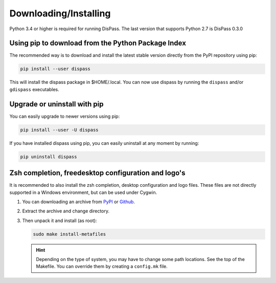 Downloading/Installing
**********************

Python 3.4 or higher is required for running DisPass. The last version
that supports Python 2.7 is DisPass 0.3.0


Using pip to download from the Python Package Index
===================================================

The recommended way is to download and install the latest stable version
directly from the PyPI repository using pip:

.. code:: console

   pip install --user dispass

This will install the dispass package in $HOME/.local.
You can now use dispass by running the ``dispass`` and/or ``gdispass``
executables.


Upgrade or uninstall with pip
==============================================================================

You can easily upgrade to newer versions using pip:

.. code:: console

   pip install --user -U dispass

If you have installed dispass using pip, you can easily uninstall at
any moment by running:

.. code:: console

   pip uninstall dispass

Zsh completion, freedesktop configuration and logo's
====================================================

It is recommended to also install the zsh completion, desktop
configuration and logo files. These files are not directly supported in
a Windows environment, but can be used under Cygwin.

1. You can downloading an archive from `PyPI
   <https://pypi.org/project/DisPass/#files>`_ or `Github
   <https://github.com/babab/DisPass/releases>`_.

2. Extract the archive and change directory.

3. Then unpack it and install (as root):

   .. code:: console

      sudo make install-metafiles

   .. hint::

      Depending on the type of system, you may have to change some path
      locations. See the top of the Makefile. You can override them by
      creating a ``config.mk`` file.
